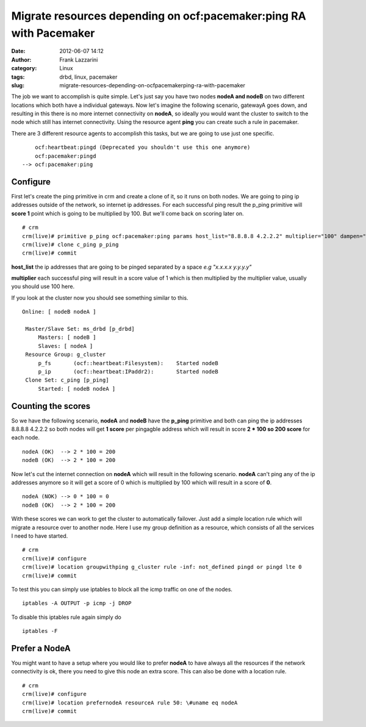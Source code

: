 Migrate resources depending on ocf:pacemaker:ping RA with Pacemaker
###################################################################
:date: 2012-06-07 14:12
:author: Frank Lazzarini
:category: Linux
:tags: drbd, linux, pacemaker
:slug: migrate-resources-depending-on-ocfpacemakerping-ra-with-pacemaker

The job we want to accomplish is quite simple. Let's just say you have
two nodes **nodeA and nodeB** on two different locations which both have
a individual gateways. Now let's imagine the following scenario,
gatewayA goes down, and resulting in this there is no more internet
connectivity on **nodeA**, so ideally you would want the cluster to
switch to the node which still has internet connectivity. Using the
resource agent **ping** you can create such a rule in pacemaker.

There are 3 different resource agents to accomplish this tasks, but we
are going to use just one specific.

::

        ocf:heartbeat:pingd (Deprecated you shouldn't use this one anymore)
        ocf:pacemaker:pingd
    --> ocf:pacemaker:ping

Configure
^^^^^^^^^

First let's create the ping primitive in crm and create a clone of it,
so it runs on both nodes. We are going to ping ip addresses outside of
the network, so internet ip addresses. For each successful ping result
the p\_ping primitive will **score 1** point which is going to be
multiplied by 100. But we'll come back on scoring later on.

::

    # crm
    crm(live)# primitive p_ping ocf:pacemaker:ping params host_list="8.8.8.8 4.2.2.2" multiplier="100" dampen="5s" op monitor interval="60" timeout="60"  op start interval="0" timeout="60" op stop interval="0" timeout="60"
    crm(live)# clone c_ping p_ping
    crm(live)# commit

**host\_list** the ip addresses that are going to be pinged separated by
a space *e.g "x.x.x.x y.y.y.y"*

**multiplier** each successful ping will result in a score value of 1
which is then multiplied by the multiplier value, usually you should use
100 here.

If you look at the cluster now you should see something similar to this.

::

    Online: [ nodeB nodeA ]

     Master/Slave Set: ms_drbd [p_drbd]
         Masters: [ nodeB ]
         Slaves: [ nodeA ]
     Resource Group: g_cluster
         p_fs       (ocf::heartbeat:Filesystem):    Started nodeB
         p_ip       (ocf::heartbeat:IPaddr2):       Started nodeB
     Clone Set: c_ping [p_ping]
         Started: [ nodeB nodeA ]

Counting the scores
^^^^^^^^^^^^^^^^^^^

So we have the following scenario, **nodeA** and **nodeB** have the
**p\_ping** primitive and both can ping the ip addresses 8.8.8.8 4.2.2.2
so both nodes will get **1 score** per pingagble address which will
result in score **2 \* 100 so 200 score** for each node.

::

    nodeA (OK)  --> 2 * 100 = 200
    nodeB (OK)  --> 2 * 100 = 200

Now let's cut the internet connection on **nodeA** which will result in
the following scenario. **nodeA** can't ping any of the ip addresses
anymore so it will get a score of 0 which is multiplied by 100 which
will result in a score of **0**.

::

    nodeA (NOK) --> 0 * 100 = 0
    nodeB (OK)  --> 2 * 100 = 200

With these scores we can work to get the cluster to automatically
failover. Just add a simple location rule which will migrate a resource
over to another node. Here I use my group definition as a resource,
which consists of all the services I need to have started.

::

    # crm
    crm(live)# configure
    crm(live)# location groupwithping g_cluster rule -inf: not_defined pingd or pingd lte 0
    crm(live)# commit

To test this you can simply use iptables to block all the icmp traffic
on one of the nodes.

::

    iptables -A OUTPUT -p icmp -j DROP

To disable this iptables rule again simply do

::

    iptables -F

Prefer a NodeA
^^^^^^^^^^^^^^

You might want to have a setup where you would like to prefer **nodeA**
to have always all the resources if the network connectivity is ok,
there you need to give this node an extra score. This can also be done
with a location rule.

::

    # crm
    crm(live)# configure
    crm(live)# location prefernodeA resourceA rule 50: \#uname eq nodeA
    crm(live)# commit


